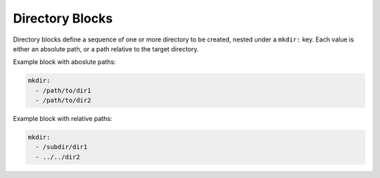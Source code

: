 .. _directories_yaml:

Directory Blocks
================

Directory blocks define a sequence of one or more directory to be created, nested under a ``mkdir:`` key. Each value is either an absolute path, or a path relative to the target directory.

Example block with aboslute paths:

.. code-block:: yaml

   mkdir:
     - /path/to/dir1
     - /path/to/dir2

Example block with relative paths:

.. code-block:: yaml

   mkdir:
     - /subdir/dir1
     - ../../dir2
